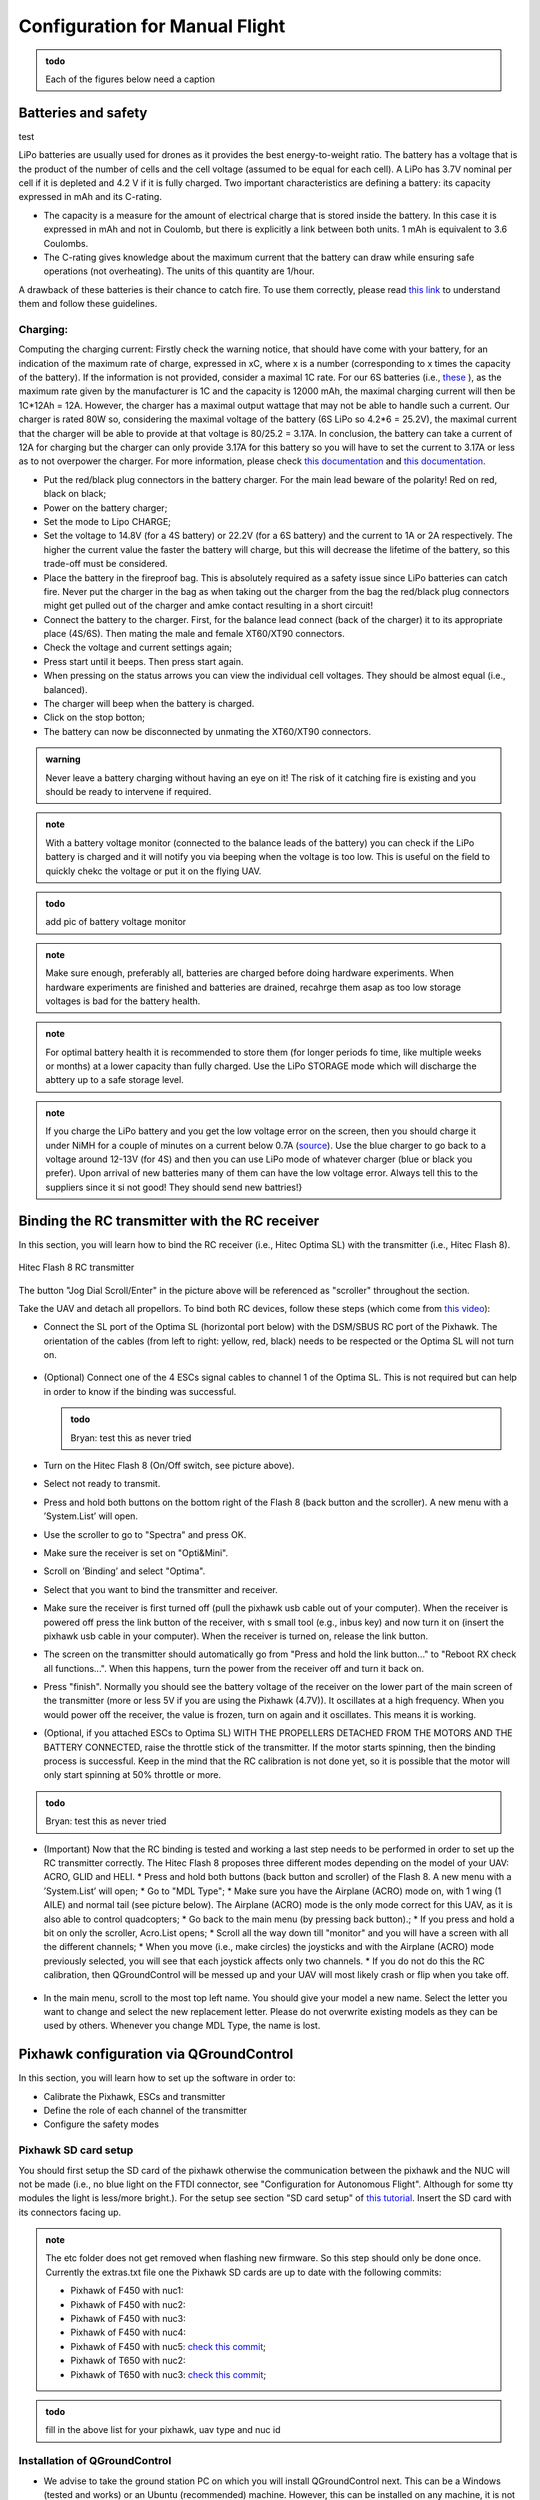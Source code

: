 Configuration for Manual Flight  
=====================================

.. admonition:: todo

  Each of the figures below need a caption

Batteries and safety
-------------------------------------

test

LiPo batteries are usually used for drones as it provides the best energy-to-weight ratio. 
The battery has a voltage that is the product of the number of cells and the cell voltage (assumed to be equal for each cell).
A LiPo has 3.7V nominal per cell if it is depleted and 4.2 V if it is fully charged. Two important characteristics are defining a battery: its capacity expressed in mAh and its C-rating. 

* The capacity is a measure for the amount of electrical charge that is stored inside the battery. In this case it is expressed in mAh and not in Coulomb, but there is explicitly a link between both units. 1 mAh is equivalent to 3.6 Coulombs.
* The C-rating gives knowledge about the maximum current that the battery can draw while ensuring safe operations (not overheating). The units of this quantity are 1/hour.

A drawback of these batteries is their chance to catch fire. To use them correctly, please read `this link <https://www.cnydrones.org/lipo-batteries-and-safety-for-beginners/>`__ to understand them and follow these guidelines.

Charging:
^^^^^^^^^^^
Computing the charging current: Firstly check the warning notice, that should have come with your battery, for an indication of the maximum rate of charge, expressed in xC, where x is a number (corresponding to x times the capacity of the battery). If the information is not provided, consider a maximal 1C rate. For our 6S batteries (i.e., `these <https://hobbyking.com/en_us/turnigy-graphene-professional-12000mah-6s-15c-lipo-pack-w-xt90.html?___store=en_us>`__ ), as the maximum rate given by the manufacturer is 1C and the capacity is 12000 mAh, the maximal charging current will then be 1C*12Ah = 12A. However, the charger has a maximal output wattage that may not be able to handle such a current. Our charger is rated 80W so, considering the maximal voltage of the battery (6S LiPo so 4.2*6 = 25.2V), the maximal current that the charger will be able to provide at that voltage is 80/25.2 = 3.17A. In conclusion, the battery can take a current of 12A for charging but the charger can only provide 3.17A for this battery so you will have to set the current to 3.17A or less as to not overpower the charger. For more information, please check `this documentation <http://www.tjinguytech.com/charging-how-tos/wattage-for-charging>`__ and `this documentation <https://www.rcgroups.com/forums/showthread.php?3092219-Lipo-22-2v-recommended-charging-settings>`__.

* Put the red/black plug connectors in the battery charger. For the main lead beware of the polarity! Red on red, black on black; 
* Power on the battery charger;
* Set the mode to Lipo CHARGE;
* Set the voltage to 14.8V (for a 4S battery) or 22.2V (for a 6S battery) and the current to 1A or 2A respectively. The higher the current value the faster the battery will charge, but this will decrease the lifetime of the battery, so this trade-off must be considered.
* Place the battery in the fireproof bag. This is absolutely required as a safety issue since LiPo batteries can catch fire. Never put the charger in the bag as when taking out the charger from the bag the red/black plug connectors might get pulled out of the charger and amke contact resulting in a short circuit! 
* Connect the battery to the charger. First, for the balance lead connect (back of the charger) it to its appropriate place (4S/6S). Then mating the male and female XT60/XT90 connectors. 
* Check the voltage and current settings again;
* Press start until it beeps. Then press start again.
* When pressing on the status arrows you can view the individual cell voltages. They should be almost equal (i.e., balanced).
* The charger will beep when the battery is charged.
* Click on the stop botton;
* The battery can now be disconnected by unmating the XT60/XT90 connectors.
		   
.. admonition:: warning

   Never leave a battery charging without having an eye on it! The risk of it catching fire is existing and you should be ready to intervene if required. 
   
.. admonition:: note
   
   With a battery voltage monitor (connected to the balance leads of the battery) you can check if the LiPo battery is charged and it will notify you via beeping when the voltage is too low. This is useful on the field to quickly chekc the voltage or put it on the flying UAV.

.. admonition:: todo
   
   add pic of battery voltage monitor
   
.. admonition:: note

   Make sure enough, preferably all, batteries are charged before doing hardware experiments. When hardware experiments are finished and batteries are drained, recahrge them asap as too low storage voltages is bad for the battery health. 

.. admonition:: note

   For optimal battery health it is recommended to store them (for longer periods fo time, like multiple weeks or months) at a lower capacity than fully charged. Use the LiPo STORAGE mode which will discharge the abttery up to a safe storage level.
  
.. admonition:: note
  
  If you charge the LiPo battery and you get the low voltage error on the screen, then you should charge it under NiMH for a couple of minutes on a current below 0.7A (`source <https://www.youtube.com/watch?v=clsBhxOo34Q>`__). Use the blue charger to go back to a voltage around 12-13V (for 4S) and then you can use LiPo mode of whatever charger (blue or black you prefer). Upon arrival of new batteries many of them can have the low voltage error. Always tell this to the suppliers since it si not good! They should send new battries!}

Binding the RC transmitter with the RC receiver
-------------------------------------------------
In this section, you will learn how to bind the RC receiver (i.e., Hitec Optima SL) with the transmitter (i.e., Hitec Flash 8).


.. figure:: _static/hitec_buttons.jpg
   :width: 800
   :alt: alternate text
   :align: center
   
   Hitec Flash 8 RC transmitter

The button "Jog Dial Scroll/Enter" in the picture above will be referenced as "scroller" throughout the section.

Take the UAV and detach all propellors.
To bind both RC devices, follow these steps (which come from `this video <https://www.youtube.com/watch?v=SzZXjZMq_po>`__):

* Connect the SL port of the Optima SL (horizontal port below) with the DSM/SBUS RC port of the Pixhawk. The orientation of the cables (from left to right: yellow, red, black) needs to be respected or the Optima SL will not turn on.

.. figure:: _static/optima_cable_order.jpg
   :width: 800
   :alt: alternate text
   :align: center

* (Optional) Connect one of the 4 ESCs signal cables to channel 1 of the
  Optima SL. This is not required but can help in order to know if the binding was successful.

  .. admonition:: todo

     Bryan: test this as never tried

* Turn on the Hitec Flash 8 (On/Off switch, see picture above).

* Select not ready to transmit.

* Press and hold both buttons on the bottom right of the Flash 8 (back button and the scroller). A new menu with a ’System.List’ will
  open.

* Use the scroller to go to "Spectra" and press OK.

* Make sure the receiver is set on "Opti&Mini".

* Scroll on ’Binding’ and select "Optima".

* Select that you want to bind the transmitter and receiver.

* Make sure the receiver is first turned off (pull the pixhawk usb cable out of your computer). When the receiver is powered off press the link button of the receiver, with s small tool (e.g., inbus key) and now turn  it on (insert the pixhawk usb cable in your computer). When the receiver is turned on, release the link button.

* The screen on the transmitter should automatically go from "Press and hold the link button..." to "Reboot RX check all functions...". When this happens, turn the power from the receiver off and turn it back on.

* Press "finish". Normally you should see the battery voltage of the receiver on the lower part of the main screen of the transmitter (more or less 5V if you are using the Pixhawk (4.7V)). It oscillates at a high frequency. When you would power off the receiver, the value is frozen, turn on again and it oscillates. This means it is working.

* (Optional, if you attached ESCs to Optima SL) WITH THE PROPELLERS DETACHED FROM THE MOTORS AND THE BATTERY CONNECTED, raise the throttle stick of the transmitter. If the motor starts spinning, then the binding process is successful. Keep in the mind that the RC calibration is not done yet, so it is possible that the motor will only start spinning at 50% throttle or more.

.. admonition:: todo

     Bryan: test this as never tried

* (Important) Now that the RC binding is tested and working a last step needs to be performed in order to set up the RC transmitter correctly. The Hitec Flash 8 proposes three different modes depending on the model of your UAV: ACRO, GLID and HELI. 
  * Press and hold both buttons (back button and scroller) of the Flash 8. A new menu with a ’System.List’ will open;
  * Go to "MDL Type";
  * Make sure you have the Airplane (ACRO) mode on, with 1 wing (1 AILE) and normal tail (see picture below). The Airplane (ACRO) mode is the only mode correct for this UAV, as it is also able to control quadcopters;
  * Go back to the main menu (by pressing back button).;
  * If you press and hold a bit on only the scroller, Acro.List opens;
  * Scroll all the way down till "monitor" and you will have a screen with all the different channels;
  * When you move (i.e., make circles) the joysticks and with the Airplane (ACRO) mode previously selected, you will see that each joystick affects only two channels.
  * If you do not do this the RC calibration, then QGroundControl will be messed up and your UAV will most likely crash or flip when you take off.

.. figure:: _static/transmitter_mode.jpg
   :width: 800
   :alt: alternate text
   :align: center

* In the main menu, scroll to the most top left name. You should give your model a new name. Select the letter you want to change and select the new replacement letter. Please do not overwrite existing models as they can be used by others. Whenever you change MDL Type, the name is lost.
  

Pixhawk configuration via QGroundControl
------------------------------------------

In this section, you will learn how to set up the software in order to:

* Calibrate the Pixhawk, ESCs and transmitter

* Define the role of each channel of the transmitter

* Configure the safety modes


Pixhawk SD card setup
^^^^^^^^^^^^^^^^^^^^^^^

You should first setup the SD card of the pixhawk otherwise the communication between the pixhawk and the NUC will not be made (i.e., no blue light on the FTDI connector, see "Configuration for Autonomous Flight". Although for some tty modules the light is less/more bright.). For the setup see section "SD card setup" of `this tutorial <https://ctu-mrs.github.io/docs/hardware/px4_configuration.html#sd-card-setup>`__. Insert the SD card with its connectors facing up.

.. admonition:: note

  The etc folder does not get removed when flashing new firmware. So this step should only be done once. Currently the extras.txt file one the Pixhawk SD cards are up to date with the following commits:

  * Pixhawk of F450 with nuc1: 
  * Pixhawk of F450 with nuc2: 
  * Pixhawk of F450 with nuc3: 
  * Pixhawk of F450 with nuc4: 
  * Pixhawk of F450 with nuc5: `check this commit <https://github.com/ctu-mrs/uav_core/commit/826c77c2c942b273a3e8b19ff5a062edfd23d294>`__;
  * Pixhawk of T650 with nuc2: 
  * Pixhawk of T650 with nuc3: `check this commit <https://github.com/ctu-mrs/uav_core/commit/826c77c2c942b273a3e8b19ff5a062edfd23d294>`__;


.. admonition:: todo

  fill in the above list for your pixhawk, uav type and nuc id


Installation of QGroundControl
^^^^^^^^^^^^^^^^^^^^^^^^^^^^^^^^

* We advise to take the ground station PC on which you will install QGroundControl next. This can be a Windows (tested and works) or an Ubuntu (recommended) machine. However, this can be installed on any machine, it is not mandatory to install it on the on-board UAV computers.
* Install QGroundControl on that machine. On Ubuntu make sure you follow `the steps for Ubuntu Linux <https://docs.qgroundcontrol.com/master/en/getting_started/download_and_install.html#ubuntu>`__ , cd to ~/Downloads and copy the lines in the terminal. You can then place the QGroundControl installer icon in a folder were you store later also logs files etc. Always open it from the chosen installation path or by double clicking on the app.
* Use QGroundControl to update the PixHawk firmware using `this tweaked firmware <https://ctu-mrs.github.io/docs/hardware/px4_firmware.html>`__. If you get a build error, try to refer to the "General Build Errors" of `this link <https://docs.px4.io/master/en/dev_setup/building_px4.html>`__ and follow the steps of `this video <https://docs.px4.io/master/en/dev_setup/dev_env_linux_ubuntu.html>`__. You can directly do it for the px4 firmware of CTU which slighly adapted the default px4 fimware. It is important that, as explained in the video, you install the ubuntu.sh such that you have everything. Also, when you have already build (make) beforehand, delete the build folder as it might give problems if the previous one was not built well. Always do this when rebuilding.

.. admonition:: note
  
  Fill in the version(s) of QGroundControl installed on your machines. You can do this by opening QGroundControl, clicking on the icon on the top left and the version number is displayed below.

  Ground station machines with QGroundControl:

  * Lenovo laptop Bryan: v4.2.3 (used), Development HEAD:78cf9bbe6 2021-05-06 10:49:59 -0700;
  * nuc6: TODO;

  The QGroundControl version and the `ctu-mrs/px4_firmware version <https://github.com/ctu-mrs/px4_firmware>`__ used to upgrade the firmware on each pixhawk:

  * Pixhawk of F450 with nuc1: 
  * Pixhawk of F450 with nuc2: 
  * Pixhawk of F450 with nuc3: 
  * Pixhawk of F450 with nuc4: 
  * Pixhawk of F450 with nuc5: GQC v4.2.3 used for `px4_firmware 7c37433 <https://github.com/ctu-mrs/px4_firmware/commit/7c374335db9ae7479f7fe2587a8e64fb9f0df3d5>`__;
  * Pixhawk of T650 with nuc2: QGC v4.2.4
  * Pixhawk of T650 with nuc3: QGC v4.2.3 used for `px4_firmware 7c37433 <https://github.com/ctu-mrs/px4_firmware/commit/7c374335db9ae7479f7fe2587a8e64fb9f0df3d5>`__;

  Make sure all UAVs are configured with the same px4 firmware versions.

.. admonition:: todo

  fill in the lists above.

* in QGroundControl, select vehicle setup, firmware, plug and unplug pixhawk,Flight Stack PX4 Pro some version, check Advanced Settings, choose custom firmware file, click OK, and select in the build folder the .px4 file. Wait untill the upgrade is complete and then you will go to summary tab automatically while the pixhawk reboots. Once the gps is connected, you will hear a beep.

Calibrations
^^^^^^^^^^^^^^

.. admonition:: note

  You can slide  vertically by left clicking and scrolling.

* In the Airframe tab, set the airframe type to quadrotor x, "Generic Quadrotor". 

* Make sure that the Pixhawk is firmly installed in the UAV frame, does not move relative to the UAV, and is leveled (i.e., parallel with the ground) as good as possible.

* In the "sensors" tab, calibrate the compass, gyroscope, accelerometer and level horizon. To do so, follow the steps asked by QGroundControl. 

.. admonition:: note

  It is adviced use a long usb cable to connect the pixhawk to the nuc and ensure there is leveled ground and enough space to move the UAV.
  Make sure to keep the front of the UAV (i.e., in the front direction of the pixhawk which is typically indicated on the UAV by the red legs, arms or tape) as shown by QGroundControl.

* Power on your transmitter, select yes for ready to transmit, and assign the channels on the transmitter (i.e., press both back button and scroller and select ’Channels’) such that each channel is paired with the correct function, according to the next figures taken from `this tutorial <https://ctu-mrs.github.io/docs/hardware/px4_configuration.html#sw-setup>`__. You always want to joystick channels without a return spring to be assigned to the throttle and yaw, the other two with a return spring to the roll and pitch. For example, for channel 5, click on it, select "AUX1" in the menu then scroll clockwise and select "B" there.

.. figure:: _static/channels_functions.jpg
   :width: 800
   :alt: alternate text
   :align: center

   Table summarizing the required channels to functions assignments

.. figure:: _static/switch_indication.jpg
   :width: 800
   :alt: alternate text
   :align: center

   Transmitter channels and there functions. The HitecFlash 8 looks similar, but the two joysticks are inverted and the emergency switch is on the other side. 

.. figure:: _static/channels_screen_new.jpg
   :width: 800
   :alt: alternate text
   :align: center

   channels to functions assignments on Hitec Flash 8 transmitter 

* In the "Radio" section, calibrate your transmitter with the Calibrate button in QGroundControl in Mode 2 (not mode 1). You need to use mode 2 for this transmitter since the throttle and yaw are on the left stick. If the transmitter is correctly binded with the receiver and the receiver correctly connected with the Pixhawk, you should see the channel monitor on the left, with the channels moving while playing with the joysticks and switches, see next figure.
  Make sure that each joystick toggle the right motion (left joystick : up-down = thrust and left-right = yaw; right joystick : up-down = pitch and left-right = roll).

.. figure:: _static/radio_QGC.png
   :width: 800
   :alt: alternate text
   :align: center


* Setup the flight modes as in the next figure. Play with the joysticks and switches and see if it moves the right channels on QGroundControl. Same remark as before for the appearance of the channel monitor.

.. figure:: _static/flight_mode_QGC.png
   :width: 800
   :alt: alternate text
   :align: center

* In the "Power" section set the number of cells of your battery (e.g., 6 for the T650 UAV, 4 for the F450 UAV). Set the empty voltage to 3.7V (= nominal 6*3.7V=22.2V for 6s) and 4.20V as full voltage (= 25.2V for fully charged 6S battery).

.. figure:: _static/power_QGC.png
   :width: 800
   :alt: alternate text
   :align: center

* Calibrate your ESCs in the "Power" section. The "Power" icon may stay red, but this can be ignored. Make sure the battery is charged and correctly placed on the UAV. Begin with the battery disconnected and connect it when asked by QGroundControl.

* In the "Motors" section, test the motors. Make sure the propellers are NOT attached to the motors. Make sure the GPS is connected to the Pixhawk and click the switch button on the GPS module or the motors will not start spinning. If you encounter problems, try the steps explained `here <https://discuss.px4.io/t/motor-test-command-denied/19168/16>`__. Check if the motor order and spinning direction are the same than in next figure (refer to number on motor and not the A,B,C,D). To easily check the spinning direction, attach some tape on the rotation axes of the motors. For motors spinning in the wrong direction, swap 2 phases of the motors (i.e.,cables between the motor and its ESC).

.. figure:: _static/motor_order03.jpg
   :width: 400
   :alt: alternate text
   :align: center

   Motor order in clockwise direction: 1, 4, 2 and 3

Safety setup
^^^^^^^^^^^^^

In "Safety" section, configure the following failsafe actions: 

* Low Battery Failsafe Trigger, select "Warning".

* RC Loss Failsafe Trigger, select "Land mode".

* Return to Launch Settings, select "Land immediately" then in "climb to attitude of", write 1.5m.

* Leave other values in default.

.. figure:: _static/safety1_QGC.png
   :width: 800
   :alt: alternate text
   :align: center

.. figure:: _static/safety2_QGC.png
   :width: 800
   :alt: alternate text
   :align: center

The last thing to do is to setup the RC loss failsafe. This failsafe is activated when the UAV is flying manually and the RC signal is lost, which is detected by the PixHawk.

* Turn the RC transmitter and receiver on.

* Push the RC transmitter’s throttle stick to the lowest level.

* Press the button on the RC receiver until the red LED turns off. Then release the button. The red
  and blue LEDs will start flashing for a while. This will save the current RC configuration as the
  output which the RC receiver produces when RC signal is lost.

* Go to the ’Parameters’ section of QGroundControl, Radio Calibration
  sub tab, and set parameter ’RC_MAP_FAILSAFE’ to ’Channel2’ and ’RC_FAILS_THR’ to ’950us’.

.. figure:: _static/parameters_QGC.png
   :width: 800
   :alt: alternate text
   :align: center


* Restart the PixHawk. Now when you turn off the RC transmitter, QGroundControl should report "manual control lost" and when you turn your RC back on, either it reports "manual control regained" or not. In both case you should however see it is working again (for example by playing with the joysticks and check if the channel monitor moves in radio).

In the "Summary" section, you should see the same parameters as the next figure:

.. figure:: _static/summary_QGC.png
   :width: 800
   :alt: alternate text
   :align: center

Now you can attach the propellers to the UAV. You are now ready to manually teleoperate the UAV via the transmitter!
